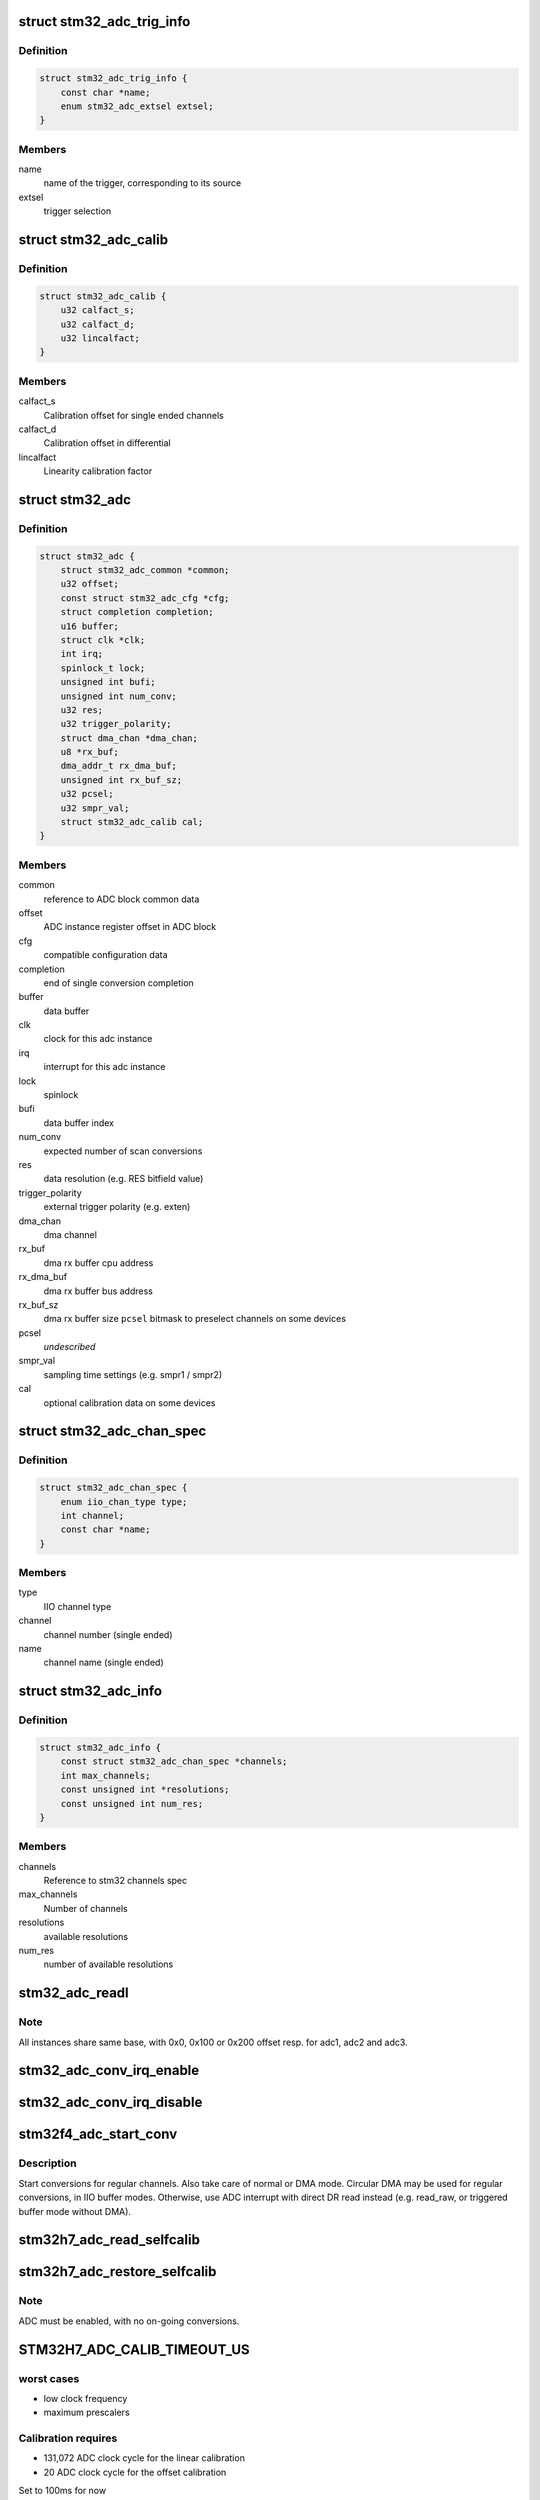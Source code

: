 .. -*- coding: utf-8; mode: rst -*-
.. src-file: drivers/iio/adc/stm32-adc.c

.. _`stm32_adc_trig_info`:

struct stm32_adc_trig_info
==========================

.. c:type:: struct stm32_adc_trig_info

    ADC trigger info

.. _`stm32_adc_trig_info.definition`:

Definition
----------

.. code-block:: c

    struct stm32_adc_trig_info {
        const char *name;
        enum stm32_adc_extsel extsel;
    }

.. _`stm32_adc_trig_info.members`:

Members
-------

name
    name of the trigger, corresponding to its source

extsel
    trigger selection

.. _`stm32_adc_calib`:

struct stm32_adc_calib
======================

.. c:type:: struct stm32_adc_calib

    optional adc calibration data

.. _`stm32_adc_calib.definition`:

Definition
----------

.. code-block:: c

    struct stm32_adc_calib {
        u32 calfact_s;
        u32 calfact_d;
        u32 lincalfact;
    }

.. _`stm32_adc_calib.members`:

Members
-------

calfact_s
    Calibration offset for single ended channels

calfact_d
    Calibration offset in differential

lincalfact
    Linearity calibration factor

.. _`stm32_adc`:

struct stm32_adc
================

.. c:type:: struct stm32_adc

    private data of each ADC IIO instance

.. _`stm32_adc.definition`:

Definition
----------

.. code-block:: c

    struct stm32_adc {
        struct stm32_adc_common *common;
        u32 offset;
        const struct stm32_adc_cfg *cfg;
        struct completion completion;
        u16 buffer;
        struct clk *clk;
        int irq;
        spinlock_t lock;
        unsigned int bufi;
        unsigned int num_conv;
        u32 res;
        u32 trigger_polarity;
        struct dma_chan *dma_chan;
        u8 *rx_buf;
        dma_addr_t rx_dma_buf;
        unsigned int rx_buf_sz;
        u32 pcsel;
        u32 smpr_val;
        struct stm32_adc_calib cal;
    }

.. _`stm32_adc.members`:

Members
-------

common
    reference to ADC block common data

offset
    ADC instance register offset in ADC block

cfg
    compatible configuration data

completion
    end of single conversion completion

buffer
    data buffer

clk
    clock for this adc instance

irq
    interrupt for this adc instance

lock
    spinlock

bufi
    data buffer index

num_conv
    expected number of scan conversions

res
    data resolution (e.g. RES bitfield value)

trigger_polarity
    external trigger polarity (e.g. exten)

dma_chan
    dma channel

rx_buf
    dma rx buffer cpu address

rx_dma_buf
    dma rx buffer bus address

rx_buf_sz
    dma rx buffer size
    \ ``pcsel``\                bitmask to preselect channels on some devices

pcsel
    *undescribed*

smpr_val
    sampling time settings (e.g. smpr1 / smpr2)

cal
    optional calibration data on some devices

.. _`stm32_adc_chan_spec`:

struct stm32_adc_chan_spec
==========================

.. c:type:: struct stm32_adc_chan_spec

    specification of stm32 adc channel

.. _`stm32_adc_chan_spec.definition`:

Definition
----------

.. code-block:: c

    struct stm32_adc_chan_spec {
        enum iio_chan_type type;
        int channel;
        const char *name;
    }

.. _`stm32_adc_chan_spec.members`:

Members
-------

type
    IIO channel type

channel
    channel number (single ended)

name
    channel name (single ended)

.. _`stm32_adc_info`:

struct stm32_adc_info
=====================

.. c:type:: struct stm32_adc_info

    stm32 ADC, per instance config data

.. _`stm32_adc_info.definition`:

Definition
----------

.. code-block:: c

    struct stm32_adc_info {
        const struct stm32_adc_chan_spec *channels;
        int max_channels;
        const unsigned int *resolutions;
        const unsigned int num_res;
    }

.. _`stm32_adc_info.members`:

Members
-------

channels
    Reference to stm32 channels spec

max_channels
    Number of channels

resolutions
    available resolutions

num_res
    number of available resolutions

.. _`stm32_adc_readl`:

stm32_adc_readl
===============

.. c:function:: u32 stm32_adc_readl(struct stm32_adc *adc, u32 reg)

    :param struct stm32_adc \*adc:
        stm32 adc instance

    :param u32 reg:
        reg offset in adc instance

.. _`stm32_adc_readl.note`:

Note
----

All instances share same base, with 0x0, 0x100 or 0x200 offset resp.
for adc1, adc2 and adc3.

.. _`stm32_adc_conv_irq_enable`:

stm32_adc_conv_irq_enable
=========================

.. c:function:: void stm32_adc_conv_irq_enable(struct stm32_adc *adc)

    Enable end of conversion interrupt

    :param struct stm32_adc \*adc:
        stm32 adc instance

.. _`stm32_adc_conv_irq_disable`:

stm32_adc_conv_irq_disable
==========================

.. c:function:: void stm32_adc_conv_irq_disable(struct stm32_adc *adc)

    Disable end of conversion interrupt

    :param struct stm32_adc \*adc:
        stm32 adc instance

.. _`stm32f4_adc_start_conv`:

stm32f4_adc_start_conv
======================

.. c:function:: void stm32f4_adc_start_conv(struct stm32_adc *adc, bool dma)

    Start conversions for regular channels.

    :param struct stm32_adc \*adc:
        stm32 adc instance

    :param bool dma:
        use dma to transfer conversion result

.. _`stm32f4_adc_start_conv.description`:

Description
-----------

Start conversions for regular channels.
Also take care of normal or DMA mode. Circular DMA may be used for regular
conversions, in IIO buffer modes. Otherwise, use ADC interrupt with direct
DR read instead (e.g. read_raw, or triggered buffer mode without DMA).

.. _`stm32h7_adc_read_selfcalib`:

stm32h7_adc_read_selfcalib
==========================

.. c:function:: int stm32h7_adc_read_selfcalib(struct stm32_adc *adc)

    read calibration shadow regs, save result

    :param struct stm32_adc \*adc:
        stm32 adc instance

.. _`stm32h7_adc_restore_selfcalib`:

stm32h7_adc_restore_selfcalib
=============================

.. c:function:: int stm32h7_adc_restore_selfcalib(struct stm32_adc *adc)

    Restore saved self-calibration result

    :param struct stm32_adc \*adc:
        stm32 adc instance

.. _`stm32h7_adc_restore_selfcalib.note`:

Note
----

ADC must be enabled, with no on-going conversions.

.. _`stm32h7_adc_calib_timeout_us`:

STM32H7_ADC_CALIB_TIMEOUT_US
============================

.. c:function::  STM32H7_ADC_CALIB_TIMEOUT_US()

.. _`stm32h7_adc_calib_timeout_us.worst-cases`:

worst cases
-----------

- low clock frequency
- maximum prescalers

.. _`stm32h7_adc_calib_timeout_us.calibration-requires`:

Calibration requires
--------------------

- 131,072 ADC clock cycle for the linear calibration
- 20 ADC clock cycle for the offset calibration

Set to 100ms for now

.. _`stm32h7_adc_selfcalib`:

stm32h7_adc_selfcalib
=====================

.. c:function:: int stm32h7_adc_selfcalib(struct stm32_adc *adc)

    Procedure to calibrate ADC (from power down)

    :param struct stm32_adc \*adc:
        stm32 adc instance
        Exit from power down, calibrate ADC, then return to power down.

.. _`stm32h7_adc_prepare`:

stm32h7_adc_prepare
===================

.. c:function:: int stm32h7_adc_prepare(struct stm32_adc *adc)

    Leave power down mode to enable ADC.

    :param struct stm32_adc \*adc:
        stm32 adc instance
        Leave power down mode.
        Enable ADC.
        Restore calibration data.
        Pre-select channels that may be used in PCSEL (required by input MUX / IO).

.. _`stm32_adc_conf_scan_seq`:

stm32_adc_conf_scan_seq
=======================

.. c:function:: int stm32_adc_conf_scan_seq(struct iio_dev *indio_dev, const unsigned long *scan_mask)

    Build regular channels scan sequence

    :param struct iio_dev \*indio_dev:
        IIO device

    :param const unsigned long \*scan_mask:
        channels to be converted

.. _`stm32_adc_conf_scan_seq.description`:

Description
-----------

Conversion sequence :
Apply sampling time settings for all channels.
Configure ADC scan sequence based on selected channels in scan_mask.
Add channels to SQR registers, from scan_mask LSB to MSB, then
program sequence len.

.. _`stm32_adc_get_trig_extsel`:

stm32_adc_get_trig_extsel
=========================

.. c:function:: int stm32_adc_get_trig_extsel(struct iio_dev *indio_dev, struct iio_trigger *trig)

    Get external trigger selection

    :param struct iio_dev \*indio_dev:
        *undescribed*

    :param struct iio_trigger \*trig:
        trigger

.. _`stm32_adc_get_trig_extsel.description`:

Description
-----------

Returns trigger extsel value, if trig matches, -EINVAL otherwise.

.. _`stm32_adc_set_trig`:

stm32_adc_set_trig
==================

.. c:function:: int stm32_adc_set_trig(struct iio_dev *indio_dev, struct iio_trigger *trig)

    Set a regular trigger

    :param struct iio_dev \*indio_dev:
        IIO device

    :param struct iio_trigger \*trig:
        IIO trigger

.. _`stm32_adc_set_trig.description`:

Description
-----------

Set trigger source/polarity (e.g. SW, or HW with polarity) :
- if HW trigger disabled (e.g. trig == NULL, conversion launched by sw)
- if HW trigger enabled, set source & polarity

.. _`stm32_adc_single_conv`:

stm32_adc_single_conv
=====================

.. c:function:: int stm32_adc_single_conv(struct iio_dev *indio_dev, const struct iio_chan_spec *chan, int *res)

    Performs a single conversion

    :param struct iio_dev \*indio_dev:
        IIO device

    :param const struct iio_chan_spec \*chan:
        IIO channel

    :param int \*res:
        conversion result

.. _`stm32_adc_single_conv.the-function-performs-a-single-conversion-on-a-given-channel`:

The function performs a single conversion on a given channel
------------------------------------------------------------

- Apply sampling time settings
- Program sequencer with one channel (e.g. in SQ1 with len = 1)
- Use SW trigger
- Start conversion, then wait for interrupt completion.

.. _`stm32_adc_validate_trigger`:

stm32_adc_validate_trigger
==========================

.. c:function:: int stm32_adc_validate_trigger(struct iio_dev *indio_dev, struct iio_trigger *trig)

    validate trigger for stm32 adc

    :param struct iio_dev \*indio_dev:
        IIO device

    :param struct iio_trigger \*trig:
        new trigger

.. _`stm32_adc_validate_trigger.return`:

Return
------

0 if trig matches one of the triggers registered by stm32 adc
driver, -EINVAL otherwise.

.. _`stm32_adc_debugfs_reg_access`:

stm32_adc_debugfs_reg_access
============================

.. c:function:: int stm32_adc_debugfs_reg_access(struct iio_dev *indio_dev, unsigned reg, unsigned writeval, unsigned *readval)

    read or write register value

    :param struct iio_dev \*indio_dev:
        *undescribed*

    :param unsigned reg:
        *undescribed*

    :param unsigned writeval:
        *undescribed*

    :param unsigned \*readval:
        *undescribed*

.. _`stm32_adc_debugfs_reg_access.to-read-a-value-from-an-adc-register`:

To read a value from an ADC register
------------------------------------

echo [ADC reg offset] > direct_reg_access
cat direct_reg_access

.. _`stm32_adc_debugfs_reg_access.to-write-a-value-in-a-adc-register`:

To write a value in a ADC register
----------------------------------

echo [ADC_reg_offset] [value] > direct_reg_access

.. This file was automatic generated / don't edit.

